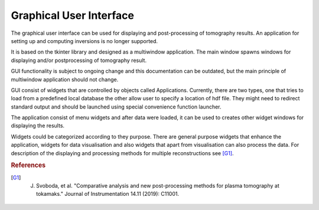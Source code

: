 Graphical User Interface
========================

The graphical user interface can be used for displaying and post-processing of tomography results. An application for setting up and computing inversions is no longer supported.

It is based on the tkinter library and designed as a multiwindow application. The main window spawns windows for displaying and/or postprocessing of tomography result. 

GUI functionality is subject to ongoing change and this documentation can be outdated, but the main principle of multiwindow application should not change.

GUI consist of widgets that are controlled by objects called Applications. Currently, there are two types, one that tries to load from a predefined local database the other allow user to specify a location of hdf file. They might need to redirect standard output and should be launched using special convenience function launcher.

The application consist of menu widgets and after data were loaded, it can be used to creates other widget windows for displaying the results.

Widgets could be categorized according to they purpose. There are general purpose widgets that enhance the application, widgets for data visualisation and also widgets that apart from visualisation can also process the data. For description of the displaying and processing methods for multiple reconstructions see [G1]_.

.. rubric:: References

.. [G1] J. Svoboda, et al. "Comparative analysis and new post-processing methods for plasma tomography at tokamaks." Journal of Instrumentation 14.11 (2019): C11001.
